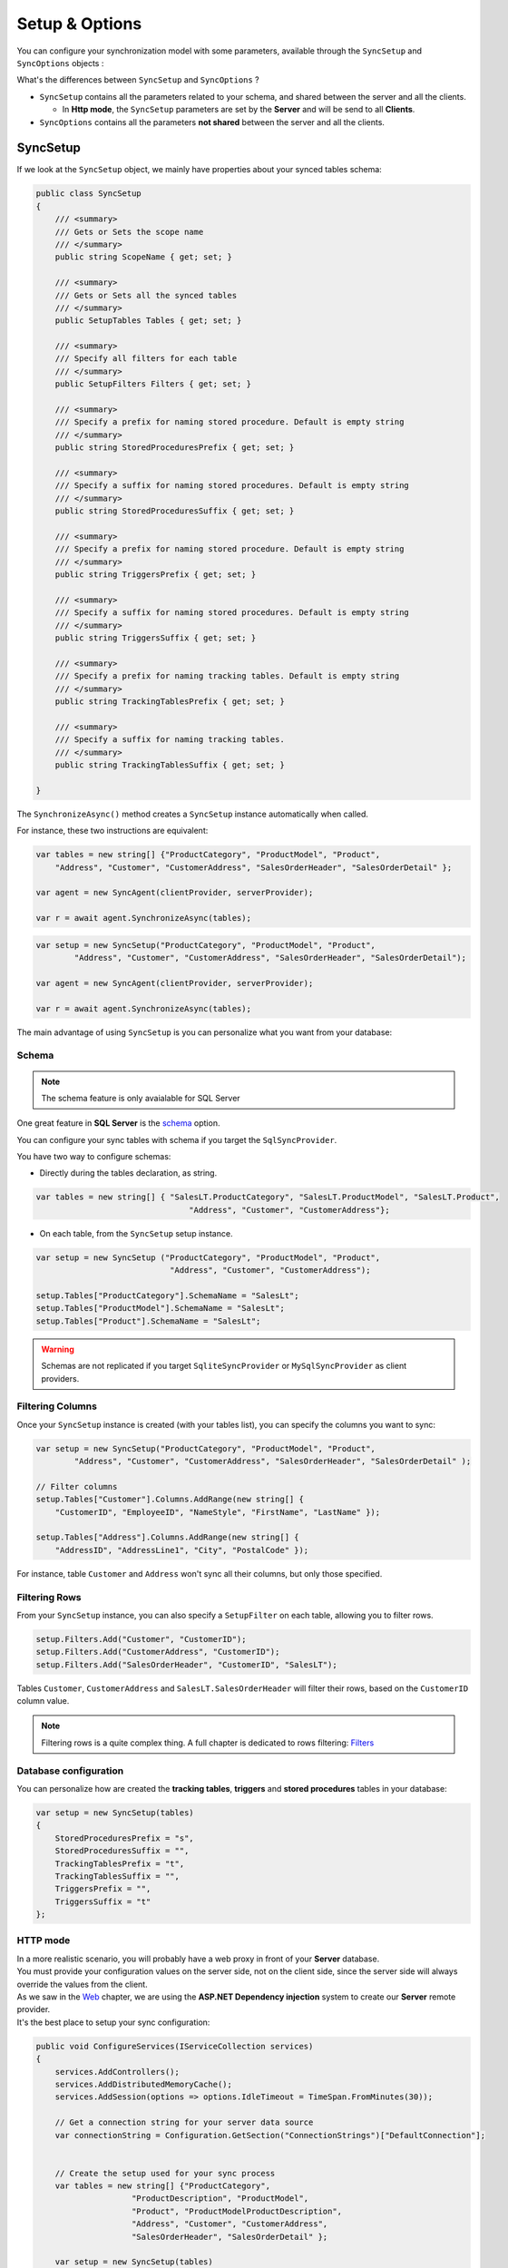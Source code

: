Setup & Options
=================

You can configure your synchronization model with some parameters, available through the ``SyncSetup`` and ``SyncOptions`` objects :

What's the differences between ``SyncSetup`` and ``SyncOptions`` ?

* ``SyncSetup`` contains all the parameters related to your schema, and shared between the server and all the clients.
  
  * In **Http mode**, the ``SyncSetup`` parameters are set by the **Server** and will be send to all **Clients**.

* ``SyncOptions`` contains all the parameters **not shared** between the server and all the clients.

SyncSetup
^^^^^^^^^^^^^^

If we look at the ``SyncSetup`` object, we mainly have properties about your synced tables schema: 

.. code-block:: csharp

    public class SyncSetup
    {
        /// <summary>
        /// Gets or Sets the scope name
        /// </summary>
        public string ScopeName { get; set; }

        /// <summary>
        /// Gets or Sets all the synced tables
        /// </summary>
        public SetupTables Tables { get; set; }

        /// <summary>
        /// Specify all filters for each table
        /// </summary>
        public SetupFilters Filters { get; set; }

        /// <summary>
        /// Specify a prefix for naming stored procedure. Default is empty string
        /// </summary>
        public string StoredProceduresPrefix { get; set; }

        /// <summary>
        /// Specify a suffix for naming stored procedures. Default is empty string
        /// </summary>
        public string StoredProceduresSuffix { get; set; }

        /// <summary>
        /// Specify a prefix for naming stored procedure. Default is empty string
        /// </summary>
        public string TriggersPrefix { get; set; }

        /// <summary>
        /// Specify a suffix for naming stored procedures. Default is empty string
        /// </summary>
        public string TriggersSuffix { get; set; }

        /// <summary>
        /// Specify a prefix for naming tracking tables. Default is empty string
        /// </summary>
        public string TrackingTablesPrefix { get; set; }

        /// <summary>
        /// Specify a suffix for naming tracking tables.
        /// </summary>
        public string TrackingTablesSuffix { get; set; }
        
    }

The ``SynchronizeAsync()`` method creates a ``SyncSetup`` instance automatically when called.

For instance, these two instructions are equivalent:

.. code-block:: csharp

    var tables = new string[] {"ProductCategory", "ProductModel", "Product",
        "Address", "Customer", "CustomerAddress", "SalesOrderHeader", "SalesOrderDetail" };

    var agent = new SyncAgent(clientProvider, serverProvider);

    var r = await agent.SynchronizeAsync(tables);


.. code-block:: csharp

    var setup = new SyncSetup("ProductCategory", "ProductModel", "Product",
            "Address", "Customer", "CustomerAddress", "SalesOrderHeader", "SalesOrderDetail");

    var agent = new SyncAgent(clientProvider, serverProvider);

    var r = await agent.SynchronizeAsync(tables);


The main advantage of using ``SyncSetup`` is you can personalize what you want from your database:

Schema
--------------

.. note:: The schema feature is only avaialable for SQL Server

One great feature in **SQL Server** is the `schema <https://technet.microsoft.com/en-us/library/dd283095%28v=sql.100%29.aspx?f=255>`_  option.     

You can configure your sync tables with schema if you target the ``SqlSyncProvider``.

You have two way to configure schemas:

* Directly during the tables declaration, as string.

.. code-block:: csharp

    var tables = new string[] { "SalesLT.ProductCategory", "SalesLT.ProductModel", "SalesLT.Product",
                                    "Address", "Customer", "CustomerAddress"};


* On each table, from the ``SyncSetup`` setup instance.

.. code-block:: csharp

    var setup = new SyncSetup ("ProductCategory", "ProductModel", "Product",
                                "Address", "Customer", "CustomerAddress");

    setup.Tables["ProductCategory"].SchemaName = "SalesLt";
    setup.Tables["ProductModel"].SchemaName = "SalesLt";
    setup.Tables["Product"].SchemaName = "SalesLt";

.. warning:: Schemas are not replicated if you target ``SqliteSyncProvider`` or ``MySqlSyncProvider`` as client providers.

Filtering Columns
-----------------------

Once your ``SyncSetup`` instance is created (with your tables list), you can specify the columns you want to sync:

.. code-block:: csharp

    var setup = new SyncSetup("ProductCategory", "ProductModel", "Product",
            "Address", "Customer", "CustomerAddress", "SalesOrderHeader", "SalesOrderDetail" );

    // Filter columns
    setup.Tables["Customer"].Columns.AddRange(new string[] { 
        "CustomerID", "EmployeeID", "NameStyle", "FirstName", "LastName" });
    
    setup.Tables["Address"].Columns.AddRange(new string[] { 
        "AddressID", "AddressLine1", "City", "PostalCode" });


For instance, table ``Customer`` and ``Address`` won't sync all their columns, but only those specified. 

Filtering Rows
-----------------------

From your ``SyncSetup`` instance, you can also specify a ``SetupFilter`` on each table, allowing you to filter rows.

.. code-block:: csharp

    setup.Filters.Add("Customer", "CustomerID");
    setup.Filters.Add("CustomerAddress", "CustomerID");
    setup.Filters.Add("SalesOrderHeader", "CustomerID", "SalesLT");


Tables ``Customer``, ``CustomerAddress`` and ``SalesLT.SalesOrderHeader`` will filter their rows, based on the ``CustomerID`` column value.


.. note:: Filtering rows is a quite complex thing. A full chapter is dedicated to rows filtering: `Filters <Filters.html>`_ 


Database configuration
--------------------------

You can personalize how are created the **tracking tables**, **triggers** and **stored procedures** tables in your database:

.. code-block:: csharp

    var setup = new SyncSetup(tables)
    {
        StoredProceduresPrefix = "s",
        StoredProceduresSuffix = "",
        TrackingTablesPrefix = "t",
        TrackingTablesSuffix = "",
        TriggersPrefix = "",
        TriggersSuffix = "t"
    };


.. image:: assets/SyncConfiguration01.png
    :alt: configuration



HTTP mode
---------------

| In a more realistic scenario, you will probably have a web proxy in front of your **Server** database.  
| You must provide your configuration values on the server side, not on the client side, since the server side will always override the values from the client.

| As we saw in the `Web <Web.html>`_ chapter, we are using the **ASP.NET Dependency injection** system to create our **Server** remote provider.  
| It's the best place to setup your sync configuration:

.. code-block:: csharp

    public void ConfigureServices(IServiceCollection services)
    {
        services.AddControllers();
        services.AddDistributedMemoryCache();
        services.AddSession(options => options.IdleTimeout = TimeSpan.FromMinutes(30));

        // Get a connection string for your server data source
        var connectionString = Configuration.GetSection("ConnectionStrings")["DefaultConnection"];


        // Create the setup used for your sync process
        var tables = new string[] {"ProductCategory",
                        "ProductDescription", "ProductModel",
                        "Product", "ProductModelProductDescription",
                        "Address", "Customer", "CustomerAddress",
                        "SalesOrderHeader", "SalesOrderDetail" };

        var setup = new SyncSetup(tables)
        {
            StoredProceduresPrefix = "s",
            StoredProceduresSuffix = "",
            TrackingTablesPrefix = "t",
            TrackingTablesSuffix = "",
            TriggersPrefix = "",
            TriggersSuffix = "t"
        };

        // add a SqlSyncProvider acting as the server hub
        services.AddSyncServer<SqlSyncProvider>(connectionString, setup);
    }

    // This method gets called by the runtime. Use this method to configure the HTTP request pipeline.
    public void Configure(IApplicationBuilder app, IWebHostEnvironment env)
    {
        if (env.IsDevelopment())
            app.UseDeveloperExceptionPage();

        app.UseHttpsRedirection();
        app.UseRouting();
        app.UseSession();
        app.UseEndpoints(endpoints => endpoints.MapControllers());
    }    

.. warning:: The prefix and suffix properties, are not shared betweeen server and client.

SyncOptions
^^^^^^^^^^^^^^

| On the other side, ``SyncOptions`` can be customized on server and on client, with their own different values.  
| For instance, we can have a different value for the the ``BatchDirectory`` (representing the tmp directory when batch is enabled) on server and on client.

.. code-block:: csharp

    /// <summary>
    /// This class determines all the options you can set on Client & Server, 
    /// that could potentially be different
    /// </summary>
    public class SyncOptions
    {
        /// <summary>
        /// Gets or Sets the directory used for batch mode.
        /// Default value is [User Temp Path]/[DotmimSync]
        /// </summary>
        public string BatchDirectory { get; set; }

        /// <summary>
        /// Gets or Sets the directory where snapshots are stored.
        /// This value could be overwritten by server is used in an http mode
        /// </summary>
        public string SnapshotsDirectory { get; set; }

        /// <summary>
        /// Gets or Sets the size used (approximatively in kb, depending on the serializer) 
        /// for each batch file, in batch mode. 
        /// Default is 0 (no batch mode)
        /// </summary>
        public int BatchSize { get; set; }

        /// <summary>
        /// Gets or Sets the log level for sync operations. Default value is false.
        /// </summary>
        public bool UseVerboseErrors { get; set; }

        /// <summary>
        /// Gets or Sets if we should use the bulk operations. Default is true.
        /// If provider does not support bulk operations, this option is overrided to false.
        /// </summary>
        public bool UseBulkOperations { get; set; } = true;

        /// <summary>
        /// Gets or Sets if we should clean tracking table metadatas.
        /// </summary>
        public bool CleanMetadatas { get; set; } = true;

        /// <summary>
        /// Gets or Sets if we should cleaning tmp dir files after sync.
        /// </summary>
        public bool CleanFolder { get; set; } = true;

        /// <summary>
        /// Gets or Sets if we should disable constraints before making apply changes 
        /// Default value is true
        /// </summary>
        public bool DisableConstraintsOnApplyChanges { get; set; } = true;

        /// <summary>
        /// Gets or Sets the scope_info table name. Default is scope_info
        /// On the server side, server scope table is prefixed with _server 
        /// and history table with _history
        /// </summary>
        public string ScopeInfoTableName { get; set; }

        /// <summary>
        /// Gets or Sets the default conflict resolution policy. This value could potentially 
        /// be ovewritten and replaced by the server
        /// </summary>
        public ConflictResolutionPolicy ConflictResolutionPolicy { get; set; }

        /// <summary>
        /// Gets or Sets the default logger used for logging purpose
        /// </summary>
        public ILogger Logger { get; set; }
    }


.. note:: If nothing is supplied when creating a new ``SyncAgent`` instance, a default ``SyncOptions`` is created with default values.

``SyncOptions`` has some useful methods, you can rely on:

.. code-block:: csharp

    /// <summary>
    /// Get the default Batch directory full path ([User Temp Path]/[DotmimSync])
    /// </summary>
    public static string GetDefaultUserBatchDiretory()

    /// <summary>
    /// Get the default user tmp folder
    /// </summary>
    public static string GetDefaultUserTempPath()

    /// <summary>
    /// Get the default sync tmp folder name (usually 'DotmimSync')
    /// </summary>
    public static string GetDefaultUserBatchDirectoryName()


Batch mode
----------------

Batch mode is an important options if you have to deal with *over sized* sync changes.  

| If you have a lot of changes to download from your server (or changes to upload from your client), maybe you don't want to download / upload one big change object, stored in memory.
| Even more, when you're in a web environment, you don't want to make a web request with everything inside of it, which could be way too heavy !

The ``BatchSize`` property from the ``SyncOptions`` object allows you to define the maximum size of any payload:

.. code-block:: csharp

    var clientOptions = new SyncOptions { BatchSize = 500 };


.. warning:: | Be careful, the batch size value **is** a kb maximum size. 
             | **But** The maximum size depends on compression, converters and so on...   
             | Test and adjust the ``BatchSize`` value regarding your result and expectation.


**Example**

.. hint:: You will find the complete sample here : `Batch size sample <https://github.com/Mimetis/Dotmim.Sync/tree/master/Samples/BatchSize>`_ 


As an example, we make an insert of **100000** product category items in the server database, before making our sync:

.. code-block:: sql

    Insert into ProductCategory (Name)
    Select SUBSTRING(CONVERT(varchar(255), NEWID()), 0, 7)
    Go 100000


By default, here is a sync process, where we download everything from the server, without any ``BatchSize`` option:

.. code-block:: csharp

    var agent = new SyncAgent(clientProvider, proxyClientProvider);
    await agent.SynchronizeAsync(setup);

Here is the fiddler trace:

.. image:: assets/batch01.png
    :alt: batch

| As you can see, the fiddler trace shows a http response around **16 Mb** (approximatively **6 Mb** compressed). 
| It could be even more, depending on the size of the selected changes from the server.

Here is the same sync, with the batch mode enabled:

.. code-block:: csharp

    // ----------------------------------
    // Client side
    // ----------------------------------
    var clientOptions = new SyncOptions { BatchSize = 500 };

    var agent = new SyncAgent(clientProvider, proxyClientProvider, clientOptions);
    var progress = new SynchronousProgress<ProgressArgs>(pa => 
    Console.WriteLine(String.Format("{0} -{1}\t {2}", 
                pa.Context.SessionId, pa.Context.SyncStage, pa.Message));
    var s = await agent.SynchronizeAsync(progress);
    Console.WriteLine(s);


.. hint:: The client side dictates the batch size. The server is always adapting its payload, regarding the client ask.


Here is the fiddler trace:

.. image:: assets/batch02.png
    :alt: batch


And the progress of the sync process:

.. code-block:: bash

    974f8be9-332d-4d6d-b881-7784b63b4bb7 - BeginSession      10:53:38.762    Session Id:974f8be9-332d-4d6d-b881-7784b63b4bb7
    974f8be9-332d-4d6d-b881-7784b63b4bb7 - ScopeLoaded       10:53:39.385    [Client] [DefaultScope] [Version ] Last sync: Last sync duration:0:0:0.0
    974f8be9-332d-4d6d-b881-7784b63b4bb7 - Provisioned       10:53:42.224    [Client] tables count:8 provision:Table, TrackingTable, StoredProcedures, Triggers
    974f8be9-332d-4d6d-b881-7784b63b4bb7 - ChangesSelected   10:53:42.243    [Client] upserts:0 deletes:0 total:0
    974f8be9-332d-4d6d-b881-7784b63b4bb7 - ChangesApplying   10:53:55.133    [Client] [ProductCategory] Modified applied:5171 resolved conflicts:0
    974f8be9-332d-4d6d-b881-7784b63b4bb7 - ChangesApplying   10:53:55.702    [Client] [ProductCategory] Modified applied:10343 resolved conflicts:0
    974f8be9-332d-4d6d-b881-7784b63b4bb7 - ChangesApplying   10:53:56.297    [Client] [ProductCategory] Modified applied:15515 resolved conflicts:0
    974f8be9-332d-4d6d-b881-7784b63b4bb7 - ChangesApplying   10:53:56.891    [Client] [ProductCategory] Modified applied:20687 resolved conflicts:0
    974f8be9-332d-4d6d-b881-7784b63b4bb7 - ChangesApplying   10:53:57.620    [Client] [ProductCategory] Modified applied:25859 resolved conflicts:0
    974f8be9-332d-4d6d-b881-7784b63b4bb7 - ChangesApplying   10:53:58.280    [Client] [ProductCategory] Modified applied:31031 resolved conflicts:0
    974f8be9-332d-4d6d-b881-7784b63b4bb7 - ChangesApplying   10:53:58.971    [Client] [ProductCategory] Modified applied:36203 resolved conflicts:0
    974f8be9-332d-4d6d-b881-7784b63b4bb7 - ChangesApplying   10:53:59.682    [Client] [ProductCategory] Modified applied:41375 resolved conflicts:0
    974f8be9-332d-4d6d-b881-7784b63b4bb7 - ChangesApplying   10:54:00.420    [Client] [ProductCategory] Modified applied:46547 resolved conflicts:0
    974f8be9-332d-4d6d-b881-7784b63b4bb7 - ChangesApplying   10:54:01.169    [Client] [ProductCategory] Modified applied:51719 resolved conflicts:0
    974f8be9-332d-4d6d-b881-7784b63b4bb7 - ChangesApplying   10:54:01.940    [Client] [ProductCategory] Modified applied:56891 resolved conflicts:0
    974f8be9-332d-4d6d-b881-7784b63b4bb7 - ChangesApplying   10:54:02.657    [Client] [ProductCategory] Modified applied:62063 resolved conflicts:0
    974f8be9-332d-4d6d-b881-7784b63b4bb7 - ChangesApplying   10:54:03.432    [Client] [ProductCategory] Modified applied:67235 resolved conflicts:0
    974f8be9-332d-4d6d-b881-7784b63b4bb7 - ChangesApplying   10:54:04.192    [Client] [ProductCategory] Modified applied:72407 resolved conflicts:0
    974f8be9-332d-4d6d-b881-7784b63b4bb7 - ChangesApplying   10:54:05.82     [Client] [ProductCategory] Modified applied:77579 resolved conflicts:0
    974f8be9-332d-4d6d-b881-7784b63b4bb7 - ChangesApplying   10:54:05.930    [Client] [ProductCategory] Modified applied:82751 resolved conflicts:0
    974f8be9-332d-4d6d-b881-7784b63b4bb7 - ChangesApplying   10:54:06.787    [Client] [ProductCategory] Modified applied:87923 resolved conflicts:0
    974f8be9-332d-4d6d-b881-7784b63b4bb7 - ChangesApplying   10:54:07.672    [Client] [ProductCategory] Modified applied:93095 resolved conflicts:0
    974f8be9-332d-4d6d-b881-7784b63b4bb7 - ChangesApplying   10:54:08.553    [Client] [ProductCategory] Modified applied:98267 resolved conflicts:0
    974f8be9-332d-4d6d-b881-7784b63b4bb7 - ChangesApplying   10:54:08.972    [Client] [ProductCategory] Modified applied:100041 resolved conflicts:0
    974f8be9-332d-4d6d-b881-7784b63b4bb7 - ChangesApplying   10:54:09.113    [Client] [ProductModel] Modified applied:128 resolved conflicts:0
    974f8be9-332d-4d6d-b881-7784b63b4bb7 - ChangesApplying   10:54:09.183    [Client] [Product] Modified applied:198 resolved conflicts:0
    974f8be9-332d-4d6d-b881-7784b63b4bb7 - ChangesApplying   10:54:09.208    [Client] [Product] Modified applied:295 resolved conflicts:0
    974f8be9-332d-4d6d-b881-7784b63b4bb7 - ChangesApplying   10:54:09.255    [Client] [Address] Modified applied:450 resolved conflicts:0
    974f8be9-332d-4d6d-b881-7784b63b4bb7 - ChangesApplying   10:54:09.329    [Client] [Customer] Modified applied:847 resolved conflicts:0
    974f8be9-332d-4d6d-b881-7784b63b4bb7 - ChangesApplying   10:54:09.375    [Client] [CustomerAddress] Modified applied:417 resolved conflicts:0
    974f8be9-332d-4d6d-b881-7784b63b4bb7 - ChangesApplying   10:54:09.414    [Client] [SalesOrderHeader] Modified applied:32 resolved conflicts:0
    974f8be9-332d-4d6d-b881-7784b63b4bb7 - ChangesApplying   10:54:09.476    [Client] [SalesOrderDetail] Modified applied:542 resolved conflicts:0
    974f8be9-332d-4d6d-b881-7784b63b4bb7 - ChangesApplied    10:54:09.636    [Client] applied:102752 resolved conflicts:0
    974f8be9-332d-4d6d-b881-7784b63b4bb7 - EndSession        10:54:09.638    Session Id:974f8be9-332d-4d6d-b881-7784b63b4bb7
    Synchronization done.
            Total changes  uploaded: 0
            Total changes  downloaded: 102752
            Total changes  applied: 102752
            Total resolved conflicts: 0
            Total duration :0:0:30.886

As you can see, most of the product category items come from different batch requests.


UseBulkOperations
-----------------------

This option is only available when using ``SQL Server`` providers.  

It allows you to use bulk operations from within **SQL Server** using **Table Value Parameters** as input to the stored procedures.

When using ``UseBulkOperations``, each table will have new stored procedures and one table value parameter:

* Stored procedure ``CustomerAddress_bulkdelete``
* Stored procedure ``CustomerAddress_bulkupdate``
* Table value parameter ``Customer_BulkType``

Using this option will increase your performances, so do not hesitate to use it !


CleanMetadatas
----------------------

The ``CleanMetadatas`` option allows you to clean the ``_tracking`` tables from your client databases.  

Once enabled, the client database will delete all metadatas from the tracking tables, after every successful sync.  

Be careful, the delete method will:

* Work only if client download *something* from server. If there is no changes downloaded and applied on the client, ``DeleteMetadasAsync`` is not called
* Work only on **T-2** metadatas. To be more secure, the **T-1** values stays in the tracking tables.


You can also manually delete metadatas from both server or client, using the method ``DeleteMetadatasAsync``, available from both ``LocalOrchestrator`` and ``RemoteOrchestrator``:

.. code-block:: csharp

    var clientProvider = new SqlSyncProvider(DbHelper.GetDatabaseConnectionString(clientDbName));
    var localOrchestrator = new LocalOrchestrator(clientProvider);
    await localOrchestrator.DeleteMetadatasAsync();


.. note:: If you're using ``SqlSyncChangeTrackingProvider``, the metadatas cleansing is automatically handled by the change tracking feature.


DisableConstraintsOnApplyChanges
-----------------------------------

The ``DisableConstraintsOnApplyChanges`` will disable all constraint on your database, before the sync process is launched, and will be enabled after.   
Use it if you're not sure of the table orders.


ScopeInfoTableName
-------------------------

This option allows you to customize the scope info table name. Default is `scope_info`.

On the server side, server scope table is prefixed with **_server** and history table with **_history**


ConflictResolutionPolicy
------------------------------

Define the default conflict resolution policy. See more here : `Conflict <Conflict.html>`_ 